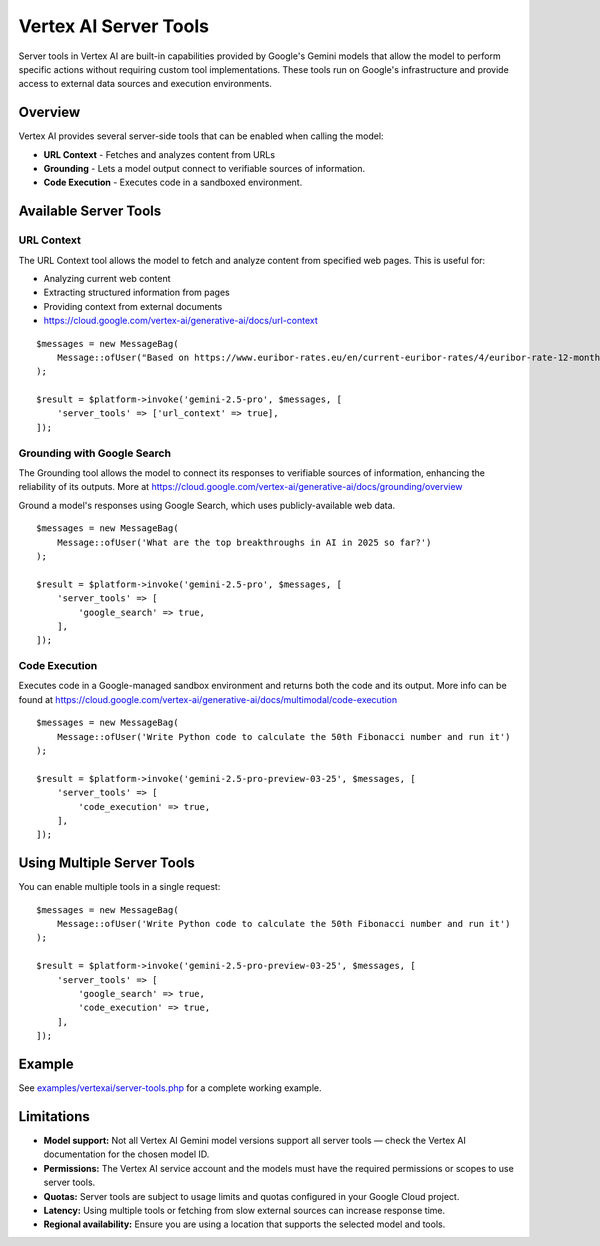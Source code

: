 Vertex AI Server Tools
======================

Server tools in Vertex AI are built-in capabilities provided by Google's Gemini models that allow the model to perform
specific actions without requiring custom tool implementations.
These tools run on Google's infrastructure and provide access to external data sources and execution environments.

Overview
--------

Vertex AI provides several server-side tools that can be enabled when calling the model:

- **URL Context** - Fetches and analyzes content from URLs
- **Grounding** - Lets a model output connect to verifiable sources of information.
- **Code Execution** - Executes code in a sandboxed environment.

Available Server Tools
----------------------

URL Context
~~~~~~~~~~~

The URL Context tool allows the model to fetch and analyze content from specified web pages. This is useful for:

- Analyzing current web content
- Extracting structured information from pages
- Providing context from external documents
- https://cloud.google.com/vertex-ai/generative-ai/docs/url-context

::

    $messages = new MessageBag(
        Message::ofUser("Based on https://www.euribor-rates.eu/en/current-euribor-rates/4/euribor-rate-12-months/, what is the latest 12-month Euribor rate?"),
    );

    $result = $platform->invoke('gemini-2.5-pro', $messages, [
        'server_tools' => ['url_context' => true],
    ]);

Grounding with Google Search
~~~~~~~~~~~~~~~~~~~~~~~~~~~~

The Grounding tool allows the model to connect its responses to verifiable sources of information, enhancing the reliability
of its outputs. More at https://cloud.google.com/vertex-ai/generative-ai/docs/grounding/overview

Ground a model's responses using Google Search, which uses publicly-available web data.

::

    $messages = new MessageBag(
        Message::ofUser('What are the top breakthroughs in AI in 2025 so far?')
    );

    $result = $platform->invoke('gemini-2.5-pro', $messages, [
        'server_tools' => [
            'google_search' => true,
        ],
    ]);

Code Execution
~~~~~~~~~~~~~~

Executes code in a Google-managed sandbox environment and returns both the code and its output.
More info can be found at https://cloud.google.com/vertex-ai/generative-ai/docs/multimodal/code-execution

::

    $messages = new MessageBag(
        Message::ofUser('Write Python code to calculate the 50th Fibonacci number and run it')
    );

    $result = $platform->invoke('gemini-2.5-pro-preview-03-25', $messages, [
        'server_tools' => [
            'code_execution' => true,
        ],
    ]);


Using Multiple Server Tools
---------------------------

You can enable multiple tools in a single request::

    $messages = new MessageBag(
        Message::ofUser('Write Python code to calculate the 50th Fibonacci number and run it')
    );

    $result = $platform->invoke('gemini-2.5-pro-preview-03-25', $messages, [
        'server_tools' => [
            'google_search' => true,
            'code_execution' => true,
        ],
    ]);

Example
-------

See `examples/vertexai/server-tools.php`_ for a complete working example.

Limitations
-----------

- **Model support:** Not all Vertex AI Gemini model versions support all server tools — check the Vertex AI documentation for the chosen model ID.
- **Permissions:** The Vertex AI service account and the models must have the required permissions or scopes to use server tools.
- **Quotas:** Server tools are subject to usage limits and quotas configured in your Google Cloud project.
- **Latency:** Using multiple tools or fetching from slow external sources can increase response time.
- **Regional availability:** Ensure you are using a location that supports the selected model and tools.

.. _`examples/vertexai/server-tools.php`: https://github.com/symfony/ai/blob/main/examples/vertexai/server-tools.php
